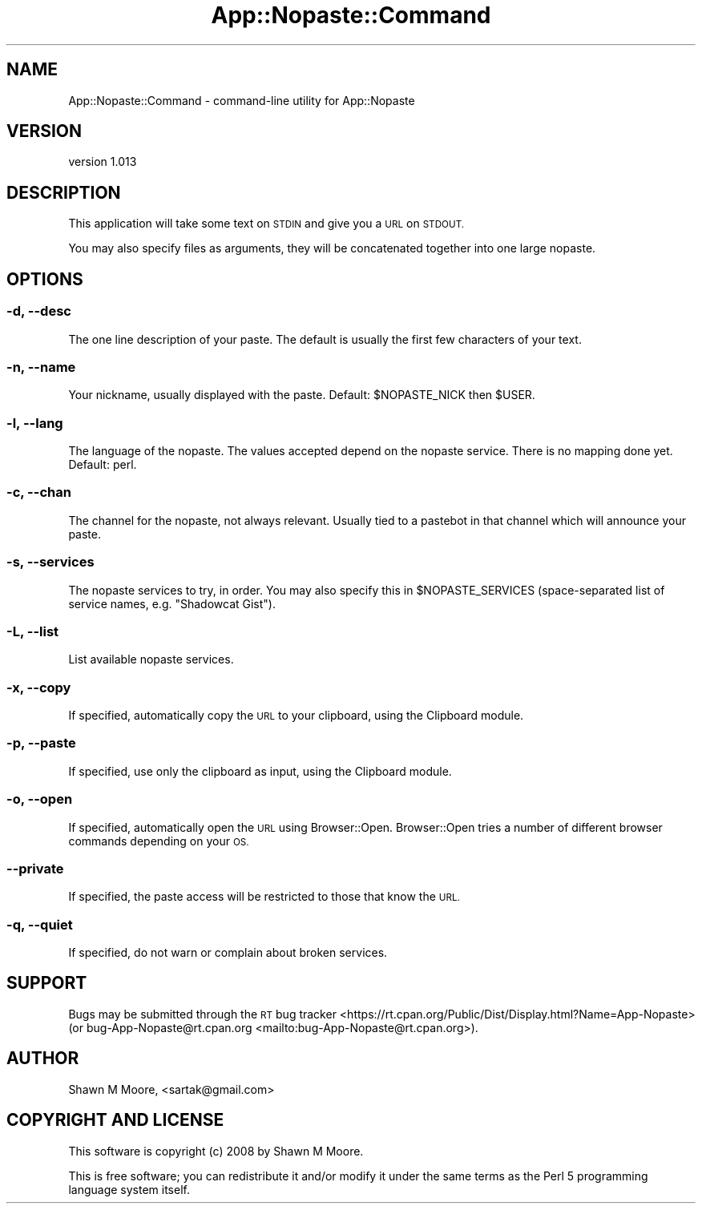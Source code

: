 .\" Automatically generated by Pod::Man 4.14 (Pod::Simple 3.40)
.\"
.\" Standard preamble:
.\" ========================================================================
.de Sp \" Vertical space (when we can't use .PP)
.if t .sp .5v
.if n .sp
..
.de Vb \" Begin verbatim text
.ft CW
.nf
.ne \\$1
..
.de Ve \" End verbatim text
.ft R
.fi
..
.\" Set up some character translations and predefined strings.  \*(-- will
.\" give an unbreakable dash, \*(PI will give pi, \*(L" will give a left
.\" double quote, and \*(R" will give a right double quote.  \*(C+ will
.\" give a nicer C++.  Capital omega is used to do unbreakable dashes and
.\" therefore won't be available.  \*(C` and \*(C' expand to `' in nroff,
.\" nothing in troff, for use with C<>.
.tr \(*W-
.ds C+ C\v'-.1v'\h'-1p'\s-2+\h'-1p'+\s0\v'.1v'\h'-1p'
.ie n \{\
.    ds -- \(*W-
.    ds PI pi
.    if (\n(.H=4u)&(1m=24u) .ds -- \(*W\h'-12u'\(*W\h'-12u'-\" diablo 10 pitch
.    if (\n(.H=4u)&(1m=20u) .ds -- \(*W\h'-12u'\(*W\h'-8u'-\"  diablo 12 pitch
.    ds L" ""
.    ds R" ""
.    ds C` ""
.    ds C' ""
'br\}
.el\{\
.    ds -- \|\(em\|
.    ds PI \(*p
.    ds L" ``
.    ds R" ''
.    ds C`
.    ds C'
'br\}
.\"
.\" Escape single quotes in literal strings from groff's Unicode transform.
.ie \n(.g .ds Aq \(aq
.el       .ds Aq '
.\"
.\" If the F register is >0, we'll generate index entries on stderr for
.\" titles (.TH), headers (.SH), subsections (.SS), items (.Ip), and index
.\" entries marked with X<> in POD.  Of course, you'll have to process the
.\" output yourself in some meaningful fashion.
.\"
.\" Avoid warning from groff about undefined register 'F'.
.de IX
..
.nr rF 0
.if \n(.g .if rF .nr rF 1
.if (\n(rF:(\n(.g==0)) \{\
.    if \nF \{\
.        de IX
.        tm Index:\\$1\t\\n%\t"\\$2"
..
.        if !\nF==2 \{\
.            nr % 0
.            nr F 2
.        \}
.    \}
.\}
.rr rF
.\" ========================================================================
.\"
.IX Title "App::Nopaste::Command 3"
.TH App::Nopaste::Command 3 "2019-07-23" "perl v5.32.0" "User Contributed Perl Documentation"
.\" For nroff, turn off justification.  Always turn off hyphenation; it makes
.\" way too many mistakes in technical documents.
.if n .ad l
.nh
.SH "NAME"
App::Nopaste::Command \- command\-line utility for App::Nopaste
.SH "VERSION"
.IX Header "VERSION"
version 1.013
.SH "DESCRIPTION"
.IX Header "DESCRIPTION"
This application will take some text on \s-1STDIN\s0 and give you a \s-1URL\s0 on \s-1STDOUT.\s0
.PP
You may also specify files as arguments, they will be concatenated together
into one large nopaste.
.SH "OPTIONS"
.IX Header "OPTIONS"
.SS "\-d, \-\-desc"
.IX Subsection "-d, --desc"
The one line description of your paste. The default is usually the first few
characters of your text.
.SS "\-n, \-\-name"
.IX Subsection "-n, --name"
Your nickname, usually displayed with the paste. Default: \f(CW$NOPASTE_NICK\fR then
\&\f(CW$USER\fR.
.SS "\-l, \-\-lang"
.IX Subsection "-l, --lang"
The language of the nopaste. The values accepted depend on the nopaste service.
There is no mapping done yet. Default: perl.
.SS "\-c, \-\-chan"
.IX Subsection "-c, --chan"
The channel for the nopaste, not always relevant. Usually tied to a pastebot in that channel which will announce your paste.
.SS "\-s, \-\-services"
.IX Subsection "-s, --services"
The nopaste services to try, in order. You may also specify this in \f(CW$NOPASTE_SERVICES\fR (space-separated list of service names, e.g. \f(CW\*(C`Shadowcat Gist\*(C'\fR).
.SS "\-L, \-\-list"
.IX Subsection "-L, --list"
List available nopaste services.
.SS "\-x, \-\-copy"
.IX Subsection "-x, --copy"
If specified, automatically copy the \s-1URL\s0 to your clipboard, using the
Clipboard module.
.SS "\-p, \-\-paste"
.IX Subsection "-p, --paste"
If specified, use only the clipboard as input, using the Clipboard module.
.SS "\-o, \-\-open"
.IX Subsection "-o, --open"
If specified, automatically open the \s-1URL\s0 using Browser::Open.  Browser::Open
tries a number of different browser commands depending on your \s-1OS.\s0
.SS "\-\-private"
.IX Subsection "--private"
If specified, the paste access will be restricted to those that know the \s-1URL.\s0
.SS "\-q, \-\-quiet"
.IX Subsection "-q, --quiet"
If specified, do not warn or complain about broken services.
.SH "SUPPORT"
.IX Header "SUPPORT"
Bugs may be submitted through the \s-1RT\s0 bug tracker <https://rt.cpan.org/Public/Dist/Display.html?Name=App-Nopaste>
(or bug\-App\-Nopaste@rt.cpan.org <mailto:bug-App-Nopaste@rt.cpan.org>).
.SH "AUTHOR"
.IX Header "AUTHOR"
Shawn M Moore, <sartak@gmail.com>
.SH "COPYRIGHT AND LICENSE"
.IX Header "COPYRIGHT AND LICENSE"
This software is copyright (c) 2008 by Shawn M Moore.
.PP
This is free software; you can redistribute it and/or modify it under
the same terms as the Perl 5 programming language system itself.
